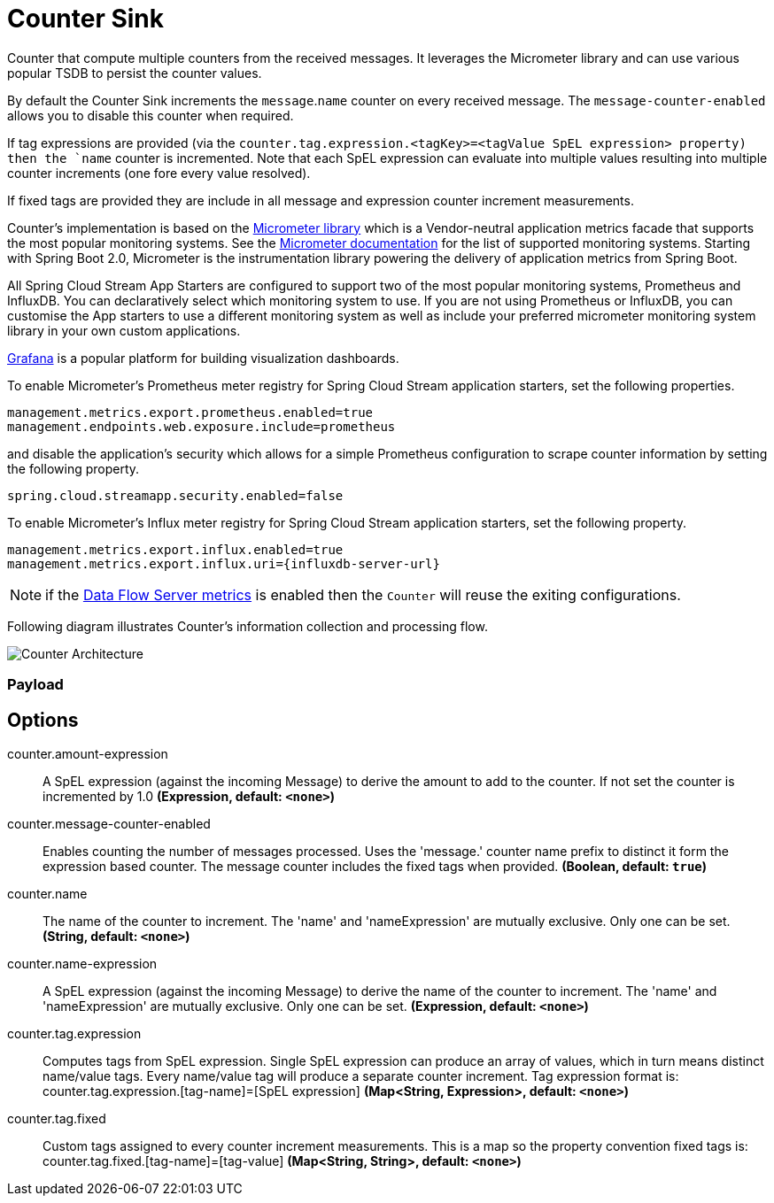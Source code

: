 //tag::ref-doc[]
:images-asciidoc: https://github.com/spring-cloud-stream-app-starters/stream-applications/raw/master/sink/counter-sink/src/main/resources
= Counter Sink

Counter that compute multiple counters from the received messages. It leverages the Micrometer library and can use various popular TSDB to  persist the counter values.

By default the Counter Sink increments the `message`.`name` counter on every received message. The `message-counter-enabled` allows you to disable this counter when required.

If tag expressions are provided (via the `counter.tag.expression.<tagKey>=<tagValue SpEL expression> property) then the `name` counter is incremented. Note that each SpEL  expression can evaluate into multiple values resulting into multiple counter increments (one fore every value resolved).

If fixed tags are provided they are include in all message and expression counter increment measurements.

Counter's implementation is based on the https://micrometer.io/[Micrometer library] which is a Vendor-neutral application metrics facade that supports the most popular monitoring systems.
See the https://micrometer.io/docs[Micrometer documentation] for the list of supported monitoring systems. Starting with Spring Boot 2.0, Micrometer is the instrumentation library powering the delivery of application metrics from Spring Boot.

All Spring Cloud Stream App Starters are configured to support two of the most popular monitoring systems, Prometheus and InfluxDB. You can declaratively select which monitoring system to use.
If you are not using Prometheus or InfluxDB, you can customise the App starters to use a different monitoring system as well as include your preferred micrometer monitoring system library in your own custom applications.

https://grafana.com/[Grafana] is a popular platform for building visualization dashboards.

To enable Micrometer’s Prometheus meter registry for Spring Cloud Stream application starters, set the following properties.

```
management.metrics.export.prometheus.enabled=true
management.endpoints.web.exposure.include=prometheus
```

and disable the application’s security which allows for a simple Prometheus configuration to scrape counter information by setting the following property.

```
spring.cloud.streamapp.security.enabled=false
```

To enable Micrometer’s Influx meter registry for Spring Cloud Stream application starters, set the following property.

```
management.metrics.export.influx.enabled=true
management.metrics.export.influx.uri={influxdb-server-url}
```

NOTE: if the https://docs.spring.io/spring-cloud-dataflow/docs/2.0.0.BUILD-SNAPSHOT/reference/htmlsingle/#streams-monitoring[Data Flow Server metrics] is enabled then the `Counter` will reuse the exiting configurations.

Following diagram illustrates Counter's information collection and processing flow.

image::{images-asciidoc}/MicrometerCounterAppStarter.png[Counter Architecture, scaledwidth="70%"]

=== Payload

== Options

//tag::configuration-properties[]
$$counter.amount-expression$$:: $$A SpEL expression (against the incoming Message) to derive the amount to add to the counter. If not set the counter is incremented by 1.0$$ *($$Expression$$, default: `$$<none>$$`)*
$$counter.message-counter-enabled$$:: $$Enables counting the number of messages processed. Uses the 'message.' counter name prefix to distinct it form the expression based counter. The message counter includes the fixed tags when provided.$$ *($$Boolean$$, default: `$$true$$`)*
$$counter.name$$:: $$The name of the counter to increment. The 'name' and 'nameExpression' are mutually exclusive. Only one can be set.$$ *($$String$$, default: `$$<none>$$`)*
$$counter.name-expression$$:: $$A SpEL expression (against the incoming Message) to derive the name of the counter to increment. The 'name' and 'nameExpression' are mutually exclusive. Only one can be set.$$ *($$Expression$$, default: `$$<none>$$`)*
$$counter.tag.expression$$:: $$Computes tags from SpEL expression. Single SpEL expression can produce an array of values, which in turn means distinct name/value tags. Every name/value tag will produce a separate counter increment. Tag expression format is: counter.tag.expression.[tag-name]=[SpEL expression]$$ *($$Map<String, Expression>$$, default: `$$<none>$$`)*
$$counter.tag.fixed$$:: $$Custom tags assigned to every counter increment measurements. This is a map so the property convention fixed tags is: counter.tag.fixed.[tag-name]=[tag-value]$$ *($$Map<String, String>$$, default: `$$<none>$$`)*
//end::configuration-properties[]

//end::ref-doc[]

